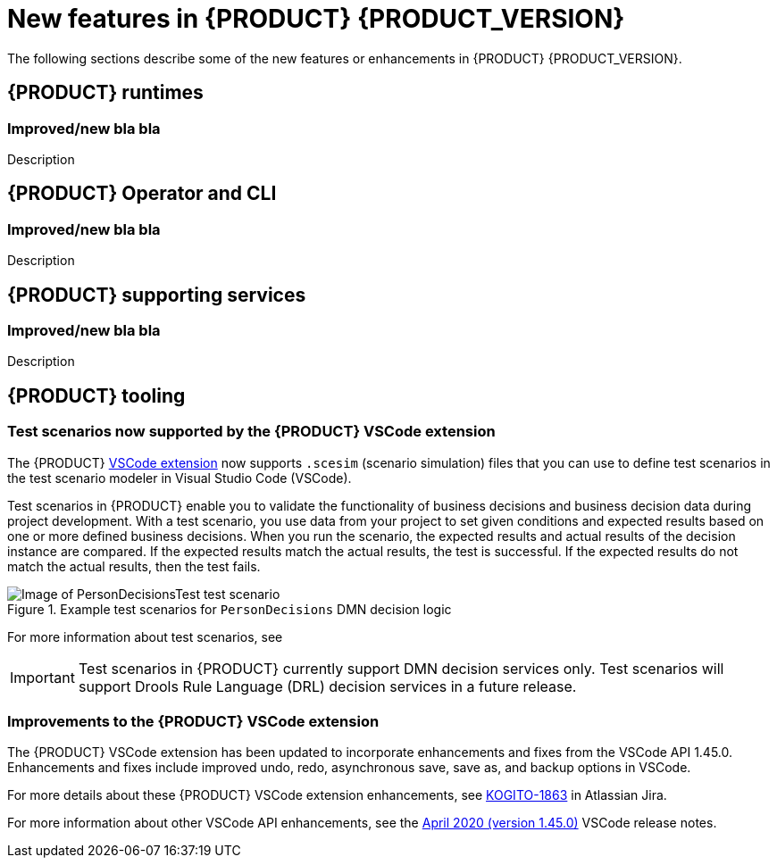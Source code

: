 [id='ref-kogito-rn-new-features_{context}']
= New features in {PRODUCT} {PRODUCT_VERSION}

The following sections describe some of the new features or enhancements in {PRODUCT} {PRODUCT_VERSION}.

== {PRODUCT} runtimes

=== Improved/new bla bla

Description

== {PRODUCT} Operator and CLI

=== Improved/new bla bla

Description

== {PRODUCT} supporting services

=== Improved/new bla bla

Description

== {PRODUCT} tooling

=== Test scenarios now supported by the {PRODUCT} VSCode extension

The {PRODUCT} https://github.com/kiegroup/kogito-tooling/releases[VSCode extension] now supports `.scesim` (scenario simulation) files that you can use to define test scenarios in the test scenario modeler in Visual Studio Code (VSCode).

Test scenarios in {PRODUCT} enable you to validate the functionality of business decisions and business decision data during project development. With a test scenario, you use data from your project to set given conditions and expected results based on one or more defined business decisions. When you run the scenario, the expected results and actual results of the decision instance are compared. If the expected results match the actual results, the test is successful. If the expected results do not match the actual results, then the test fails.

.Example test scenarios for `PersonDecisions` DMN decision logic
image::kogito/creating-running/kogito-test-scenario-example-person.png[Image of PersonDecisionsTest test scenario]

For more information about test scenarios, see
ifdef::KOGITO[]
{URL_DECISION_SERVICES}#con-test-scenarios_test-scenarios[_{DECISION_SERVICES}_].
endif::[]
ifdef::KOGITO-COMM[]
xref:con-test-scenarios_test-scenarios[].
endif::[]

IMPORTANT: Test scenarios in {PRODUCT} currently support DMN decision services only. Test scenarios will support Drools Rule Language (DRL) decision services in a future release.

=== Improvements to the {PRODUCT} VSCode extension

The {PRODUCT} VSCode extension has been updated to incorporate enhancements and fixes from the VSCode API 1.45.0. Enhancements and fixes include improved undo, redo, asynchronous save, save as, and backup options in VSCode.

For more details about these {PRODUCT} VSCode extension enhancements, see https://issues.redhat.com/browse/KOGITO-1863[KOGITO-1863] in Atlassian Jira.

For more information about other VSCode API enhancements, see the https://code.visualstudio.com/updates/v1_45[April 2020 (version 1.45.0)] VSCode release notes.
